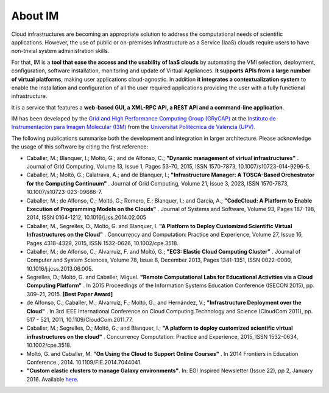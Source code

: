 About IM
========

Cloud infrastructures are becoming an appropriate solution to address the
computational needs of scientific applications. However, the use of public or
on-premises Infrastructure as a Service (IaaS) clouds require users to have
non-trivial system administration skills.

For that, IM is a **tool that ease the access and the usability of IaaS
clouds** by automating the VMI selection, deployment, configuration, software
installation, monitoring and update of Virtual Appliances. **It supports APIs
from a large number of virtual platforms**, making user applications
cloud-agnostic. In addition **it integrates a contextualization system** to
enable the installation and configuration of all the user required applications
providing the user with a fully functional infrastructure.

It is a service that features a **web-based GUI, a XML-RPC API, a REST API and
a command-line application**.

IM has been developed by the `Grid and High Performance Computing Group (GRyCAP) <http://www.grycap.upv.es>`_ at 
the `Instituto de Instrumentación para Imagen Molecular (I3M) <http://www.i3m.upv.es>`_ 
from the `Universitat Politècnica de València (UPV) <http://www.upv.es>`_.

.. image:: images/grycap.png
   :scale: 70 %
   
.. image:: images/i3m.png
   :scale: 70 %
   
.. image:: images/upv.png
   :scale: 70 %
   
The following publications summarise both the development and integration in larger architecture. Please acknowledge the usage of this software by citing the first reference:

* Caballer, M.; Blanquer, I.; Moltó, G.; and de Alfonso, C.; **"Dynamic management of virtual infrastructures"** . Journal of Grid Computing, Volume 13, Issue 1, Pages 53-70, 2015, ISSN 1570-7873, 10.1007/s10723-014-9296-5.
* Caballer, M.; Moltó, G.; Calatrava, A.; and de Blanquer, I.; **"Infrastructure Manager: A TOSCA-Based Orchestrator for the Computing Continuum"** . Journal of Grid Computing, Volume 21, Issue 3, 2023, ISSN 1570-7873, 10.1007/s10723-023-09686-7.
* Caballer, M.; de Alfonso, C.; Moltó, G.; Romero, E.; Blanquer, I.; and García, A.; **"CodeCloud: A Platform to Enable Execution of Programming Models on the Clouds"** . Journal of Systems and Software, Volume 93, Pages 187-198, 2014, ISSN 0164-1212, 10.1016/j.jss.2014.02.005
* Caballer, M., Segrelles, D., Moltó, G. and Blanquer, I.  **"A Platform to Deploy Customized Scientific Virtual Infrastructures on the Cloud"** . Concurrency and Computation: Practice and Experience, Volume 27, Issue 16, Pages 4318-4329, 2015, ISSN 1532-0626, 10.1002/cpe.3518.
* Caballer, M.; de Alfonso, C.; Alvarruiz, F. and Moltó, G.; **"EC3: Elastic Cloud Computing Cluster"** . Journal of Computer and System Sciences, Volume 78, Issue 8, December 2013, Pages 1341-1351, ISSN 0022-0000, 10.1016/j.jcss.2013.06.005.
* Segrelles, D.; Moltó, G. and Caballer, Miguel. **"Remote Computational Labs for Educational Activities via a Cloud Computing Platform"** . In 2015 Proceedings of the Information Systems Education Conference (ISECON 2015), pp. 309–21, 2015.  **[Best Paper Award]**
* de Alfonso, C.; Caballer, M.; Alvarruiz, F.; Moltó, G.; and Hernández, V.; **"Infrastructure Deployment over the Cloud"** . In 3rd IEEE International Conference on Cloud Computing Technology and Science (CloudCom 2011), pp. 517 - 521, 2011, 10.1109/CloudCom.2011.77.
* Caballer, M.; Segrelles, D.; Moltó, G.; and Blanquer, I.; **"A platform to deploy customized scientific virtual infrastructures on the cloud"** . Concurrency Computation: Practice and Experience, 2015, ISSN 1532-0634, 10.1002/cpe.3518.
* Moltó, G. and Caballer, M.  **"On Using the Cloud to Support Online Courses"** . In 2014 Frontiers in Education Conference., 2014. 10.1109/FIE.2014.7044041.
* **"Custom elastic clusters to manage Galaxy environments"**. In: EGI Inspired Newsletter (Issue 22), pp 2, January 2016. Available `here <http://www.egi.eu/news-and-media/newsletters/Inspired_Issue_22/Custom_elastic_clusters_to_manage_Galaxy_environments.html>`_.
